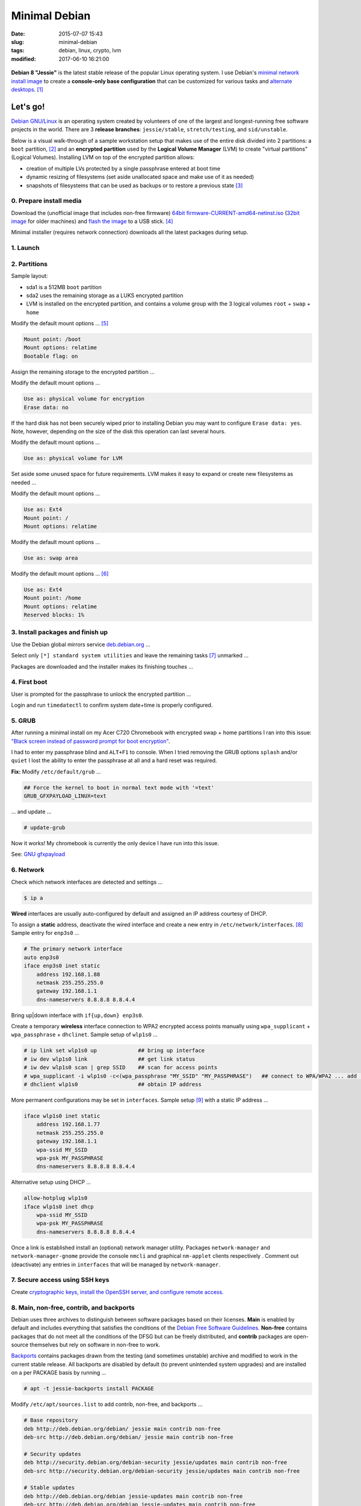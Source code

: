 ==============
Minimal Debian
==============

:date: 2015-07-07 15:43
:slug: minimal-debian
:tags: debian, linux, crypto, lvm
:modified: 2017-06-10 16:21:00

.. figure:: images/debianVader.png
    :alt: Debian Vader
    :width: 960px
    :height: 355px

**Debian 8 "Jessie"** is the latest stable release of the popular Linux operating system. I use Debian's `minimal network install image <https://www.debian.org/CD/netinst/>`_ to create a **console-only base configuration** that can be customized for various tasks and `alternate desktops <http://www.circuidipity.com/i3-tiling-window-manager.html>`_. [1]_

Let's go!
=========

`Debian GNU/Linux <http://www.debian.org>`_ is an operating system created by volunteers of one of the largest and longest-running free software projects in the world. There are 3 **release branches**: ``jessie/stable``, ``stretch/testing``, and ``sid/unstable``.

Below is a visual walk-through of a sample workstation setup that makes use of the entire disk divided into 2 partitions: a ``boot`` partition, [2]_ and an **encrypted partition** used by the **Logical Volume Manager** (LVM) to create "virtual partitions" (Logical Volumes). Installing LVM on top of the encrypted partition allows:

* creation of multiple LVs protected by a single passphrase entered at boot time
* dynamic resizing of filesystems (set aside unallocated space and make use of it as needed)
* snapshots of filesystems that can be used as backups or to restore a previous state [3]_

0. Prepare install media
------------------------

Download the (unofficial image that includes non-free firmware) `64bit firmware-CURRENT-amd64-netinst.iso <https://cdimage.debian.org/cdimage/unofficial/non-free/cd-including-firmware/current/amd64/iso-cd/>`_ (`32bit image <https://cdimage.debian.org/cdimage/unofficial/non-free/cd-including-firmware/current/i386/iso-cd/>`_ for older machines) and `flash the image <https://www.debian.org/releases/stable/amd64/ch04s03.html.en>`_ to a USB stick. [4]_

Minimal installer (requires network connection) downloads all the latest packages during setup.

1. Launch
---------

.. image:: images/screenshot/debianInstallLvm/001-1.png
    :align: center
    :alt: Install
    :width: 800px
    :height: 600px

.. image:: images/screenshot/debianInstallLvm/002.png
    :align: center
    :alt: Select Language
    :width: 800px
    :height: 600px

.. image:: images/screenshot/debianInstallLvm/003.png
    :alt: Select Location
    :align: center
    :width: 800px
    :height: 600px

.. image:: images/screenshot/debianInstallLvm/004.png
    :alt: Configure Keyboard
    :align: center
    :width: 800px
    :height: 600px

.. image:: images/screenshot/debianInstallLvm/005.png
    :alt: Hostname
    :align: center
    :width: 800px
    :height: 600px

.. image:: images/screenshot/debianInstallLvm/006.png
    :alt: Domain
    :align: center
    :width: 800px
    :height: 600px

.. image:: images/screenshot/debianInstallLvm/007.png
    :alt: Root password
    :align: center
    :width: 800px
    :height: 600px

.. image:: images/screenshot/debianInstallLvm/008.png
    :alt: Verify password
    :align: center
    :width: 800px
    :height: 600px

.. image:: images/screenshot/debianInstallLvm/009.png
    :alt: Full Name
    :align: center
    :width: 800px
    :height: 600px

.. image:: images/screenshot/debianInstallLvm/010.png
    :alt: Username
    :align: center
    :width: 800px
    :height: 600px

.. image:: images/screenshot/debianInstallLvm/011.png
    :alt: User password
    :align: center
    :width: 800px
    :height: 600px

.. image:: images/screenshot/debianInstallLvm/012.png
    :alt: Verify password
    :align: center
    :width: 800px
    :height: 600px

.. image:: images/screenshot/debianInstallLvm/013.png
    :alt: Select time zone
    :align: center
    :width: 800px
    :height: 600px

2. Partitions
-------------

Sample layout:

* sda1 is a 512MB ``boot`` partition
* sda2 uses the remaining storage as a LUKS encrypted partition
* LVM is installed on the encrypted partition, and contains a volume group with the 3 logical volumes ``root`` + ``swap`` + ``home``

.. image:: images/screenshot/debianInstallLvm/100.png
    :alt: Partitioning method
    :align: center
    :width: 800px
    :height: 600px

.. image:: images/screenshot/debianInstallLvm/101.png
    :alt: Partition disks
    :align: center
    :width: 800px
    :height: 600px


.. image:: images/screenshot/debianInstallLvm/102.png
    :alt: Partition table
    :align: center
    :width: 800px
    :height: 600px

.. image:: images/screenshot/debianInstallLvm/103.png
    :alt: Free space
    :align: center
    :width: 800px
    :height: 600px

.. image:: images/screenshot/debianInstallLvm/104.png
    :alt: New partition
    :align: center
    :width: 800px
    :height: 600px

.. image:: images/screenshot/debianInstallLvm/105.png
    :alt: Partition size
    :align: center
    :width: 800px
    :height: 600px

.. image:: images/screenshot/debianInstallLvm/106.png
    :alt: Primary partition
    :align: center
    :width: 800px
    :height: 600px

.. image:: images/screenshot/debianInstallLvm/107.png
    :alt: Beginning
    :align: center
    :width: 800px
    :height: 600px

Modify the default mount options ... [5]_

.. code-block:: bash

    Mount point: /boot
    Mount options: relatime
    Bootable flag: on

.. image:: images/screenshot/debianInstallLvm/108.png
    :alt: Boot
    :align: center
    :width: 800px
    :height: 600px

.. image:: images/screenshot/debianInstallLvm/109.png
    :alt: Free space
    :align: center
    :width: 800px
    :height: 600px

.. image:: images/screenshot/debianInstallLvm/104.png
    :alt: New partition
    :align: center
    :width: 800px
    :height: 600px

Assign the remaining storage to the encrypted partition ...

.. image:: images/screenshot/debianInstallLvm/110.png
    :alt: Partition size
    :align: center
    :width: 800px
    :height: 600px

.. image:: images/screenshot/debianInstallLvm/106.png
    :alt: Primary partition
    :align: center
    :width: 800px
    :height: 600px

Modify the default mount options ...

.. code-block:: bash

    Use as: physical volume for encryption
    Erase data: no

If the hard disk has not been securely wiped prior to installing Debian you may want to configure ``Erase data: yes``. Note, however, depending on the size of the disk this operation can last several hours.

.. image:: images/screenshot/debianInstallLvm/111.png
    :alt: Physical volume for encryption
    :align: center
    :width: 800px
    :height: 600px

.. image:: images/screenshot/debianInstallLvm/112.png
    :alt: Configure encrypted volumes
    :align: center
    :width: 800px
    :height: 600px

.. image:: images/screenshot/debianInstallLvm/113.png
    :alt: Write changes
    :align: center
    :width: 800px
    :height: 600px

.. image:: images/screenshot/debianInstallLvm/114.png
    :alt: Create encrypted
    :align: center
    :width: 800px
    :height: 600px

.. image:: images/screenshot/debianInstallLvm/115.png
    :alt: Devices to encrypt
    :align: center
    :width: 800px
    :height: 600px

.. image:: images/screenshot/debianInstallLvm/116.png
    :alt: Finish
    :align: center
    :width: 800px
    :height: 600px

.. image:: images/screenshot/debianInstallLvm/117.png
    :alt: Passphrase
    :align: center
    :width: 800px
    :height: 600px

.. image:: images/screenshot/debianInstallLvm/118.png
    :alt: Verify passphrase
    :align: center
    :width: 800px
    :height: 600px

.. image:: images/screenshot/debianInstallLvm/119.png
    :alt: Partition disks
    :align: center
    :width: 800px
    :height: 600px

Modify the default mount options ...

.. code-block:: bash

    Use as: physical volume for LVM

.. image:: images/screenshot/debianInstallLvm/120.png
    :alt: Physical volume for LVM
    :align: center
    :width: 800px
    :height: 600px

.. image:: images/screenshot/debianInstallLvm/121.png
    :alt: Configure LVM
    :align: center
    :width: 800px
    :height: 600px

.. image:: images/screenshot/debianInstallLvm/122.png
    :alt: Write changes
    :align: center
    :width: 800px
    :height: 600px

.. image:: images/screenshot/debianInstallLvm/123.png
    :alt: Create volume group
    :align: center
    :width: 800px
    :height: 600px

.. image:: images/screenshot/debianInstallLvm/124.png
    :alt: Vg name
    :align: center
    :width: 800px
    :height: 600px

.. image:: images/screenshot/debianInstallLvm/125.png
    :alt: Device for vg
    :align: center
    :width: 800px
    :height: 600px

.. image:: images/screenshot/debianInstallLvm/126.png
    :alt: Create lv
    :align: center
    :width: 800px
    :height: 600px

.. image:: images/screenshot/debianInstallLvm/127.png
    :alt: Vg
    :align: center
    :width: 800px
    :height: 600px

.. image:: images/screenshot/debianInstallLvm/128.png
    :alt: Lv root
    :align: center
    :width: 800px
    :height: 600px

.. image:: images/screenshot/debianInstallLvm/129.png
    :alt: Lv root size
    :align: center
    :width: 800px
    :height: 600px

.. image:: images/screenshot/debianInstallLvm/130.png
    :alt: Create lv
    :align: center
    :width: 800px
    :height: 600px

.. image:: images/screenshot/debianInstallLvm/131.png
    :alt: Vg
    :align: center
    :width: 800px
    :height: 600px

.. image:: images/screenshot/debianInstallLvm/132.png
    :alt: Lv swap
    :align: center
    :width: 800px
    :height: 600px

.. image:: images/screenshot/debianInstallLvm/133.png
    :alt: Lv swap size
    :align: center
    :width: 800px
    :height: 600px

.. image:: images/screenshot/debianInstallLvm/134.png
    :alt: Create lv
    :align: center
    :width: 800px
    :height: 600px

.. image:: images/screenshot/debianInstallLvm/135.png
    :alt: Vg
    :align: center
    :width: 800px
    :height: 600px

.. image:: images/screenshot/debianInstallLvm/136.png
    :alt: Lv home
    :align: center
    :width: 800px
    :height: 600px

Set aside some unused space for future requirements. LVM makes it easy to expand or create new filesystems as needed ...

.. image:: images/screenshot/debianInstallLvm/137.png
    :alt: Lv home size
    :align: center
    :width: 800px
    :height: 600px

.. image:: images/screenshot/debianInstallLvm/138.png
    :alt: Finish lvm
    :align: center
    :width: 800px
    :height: 600px

.. image:: images/screenshot/debianInstallLvm/139.png
    :alt: Select lv root
    :align: center
    :width: 800px
    :height: 600px

Modify the default mount options ...

.. code-block:: bash

    Use as: Ext4
    Mount point: /
    Mount options: relatime

.. image:: images/screenshot/debianInstallLvm/140.png
    :alt: Lv root config
    :align: center
    :width: 800px
    :height: 600px

.. image:: images/screenshot/debianInstallLvm/141.png
    :alt: Select lv swap
    :align: center
    :width: 800px
    :height: 600px

Modify the default mount options ...

.. code-block:: bash

    Use as: swap area

.. image:: images/screenshot/debianInstallLvm/142.png
    :alt: Lv swap config
    :align: center
    :width: 800px
    :height: 600px

.. image:: images/screenshot/debianInstallLvm/143.png
    :alt: Select lv home
    :align: center
    :width: 800px
    :height: 600px

Modify the default mount options ... [6]_

.. code-block:: bash

    Use as: Ext4
    Mount point: /home
    Mount options: relatime
    Reserved blocks: 1%

.. image:: images/screenshot/debianInstallLvm/144.png
    :alt: Lv home config
    :align: center
    :width: 800px
    :height: 600px

.. image:: images/screenshot/debianInstallLvm/145.png
    :alt: Finish partitioning
    :align: center
    :width: 800px
    :height: 600px

.. image:: images/screenshot/debianInstallLvm/146.png
    :alt: Write changes
    :align: center
    :width: 800px
    :height: 600px

3. Install packages and finish up
---------------------------------

.. image:: images/screenshot/debianInstallLvm/200.png
    :alt: Configure package manager
    :align: center
    :width: 800px
    :height: 600px

Use the Debian global mirrors service `deb.debian.org <https://wiki.debian.org/DebianGeoMirror>`_ ...

.. image:: images/screenshot/debianInstallLvm/201-1.png
    :alt: Mirror hostname
    :align: center
    :width: 800px
    :height: 600px


.. image:: images/screenshot/debianInstallLvm/202.png
    :alt: Mirror directory
    :align: center
    :width: 800px
    :height: 600px


.. image:: images/screenshot/debianInstallLvm/203.png
    :alt: Proxy
    :align: center
    :width: 800px
    :height: 600px


.. image:: images/screenshot/debianInstallLvm/204.png
    :alt: Popularity contest
    :align: center
    :width: 800px
    :height: 600px

Select only ``[*] standard system utilities`` and leave the remaining tasks [7]_ unmarked ...
    
.. image:: images/screenshot/debianInstallLvm/205.png
    :alt: Software selection
    :align: center
    :width: 800px
    :height: 600px

Packages are downloaded and the installer makes its finishing touches ...

.. image:: images/screenshot/debianInstallLvm/206.png
    :alt: Downloading
    :align: center
    :width: 800px
    :height: 600px

.. image:: images/screenshot/debianInstallLvm/207.png
    :alt: Install GRUB to MBR
    :align: center
    :width: 800px
    :height: 600px

.. image:: images/screenshot/debianInstallLvm/208.png
    :alt: GRUB device
    :align: center
    :width: 800px
    :height: 600px

.. image:: images/screenshot/debianInstallLvm/209.png
    :alt: Finish
    :align: center
    :width: 800px
    :height: 600px

4. First boot
-------------

.. image:: images/screenshot/debianInstallLvm/300.png
    :alt: GRUB menu
    :align: center
    :width: 800px
    :height: 600px

User is prompted for the passphrase to unlock the encrypted partition ...

.. image:: images/screenshot/debianInstallLvm/301-1.png
    :alt: Unlock passphrase
    :align: center
    :width: 800px
    :height: 600px

.. image:: images/screenshot/debianInstallLvm/302-1.png
    :alt: Login
    :align: center
    :width: 800px
    :height: 600px

Login and run ``timedatectl`` to confirm system date+time is properly configured.

5. GRUB
-------

After running a minimal install on my Acer C720 Chromebook with encrypted swap + home partitions I ran into this issue: `"Black screen instead of password prompt for boot encryption" <https://bugs.launchpad.net/ubuntu/+source/cryptsetup/+bug/1375435>`_.

I had to enter my passphrase blind and ``ALT+F1`` to console. When I tried removing the GRUB options ``splash`` and/or ``quiet`` I lost the ability to enter the passphrase at all and a hard reset was required.

**Fix:** Modify ``/etc/default/grub`` ...

.. code-block:: bash

    ## Force the kernel to boot in normal text mode with '=text'
    GRUB_GFXPAYLOAD_LINUX=text

... and update ...

.. code-block:: bash

    # update-grub

Now it works! My chromebook is currently the only device I have run into this issue.

See: `GNU gfxpayload <https://www.gnu.org/software/grub/manual/html_node/gfxpayload.html>`_

6. Network
----------

Check which network interfaces are detected and settings ...

.. code-block:: bash

    $ ip a
    
**Wired** interfaces are usually auto-configured by default and assigned an IP address courtesy of DHCP.

To assign a **static** address, deactivate the wired interface and create a new entry in ``/etc/network/interfaces``. [8]_ Sample entry for ``enp3s0`` ...

.. code-block:: bash

    # The primary network interface
    auto enp3s0
    iface enp3s0 inet static
        address 192.168.1.88
        netmask 255.255.255.0
        gateway 192.168.1.1
        dns-nameservers 8.8.8.8 8.8.4.4

Bring up|down interface with ``if{up,down} enp3s0``.

Create a temporary **wireless** interface connection to WPA2 encrypted access points manually using ``wpa_supplicant`` + ``wpa_passphrase`` + ``dhclinet``. Sample setup of ``wlp1s0`` ...

.. code-block:: bash

    # ip link set wlp1s0 up             ## bring up interface
    # iw dev wlp1s0 link                ## get link status
    # iw dev wlp1s0 scan | grep SSID    ## scan for access points
    # wpa_supplicant -i wlp1s0 -c<(wpa_passphrase "MY_SSID" "MY_PASSPHRASE")   ## connect to WPA/WPA2 ... add '-B' to background process
    # dhclient wlp1s0                   ## obtain IP address

More permanent configurations may be set in ``interfaces``. Sample setup [9]_ with a static IP address ...

.. code-block:: bash

    iface wlp1s0 inet static
        address 192.168.1.77
        netmask 255.255.255.0
        gateway 192.168.1.1                                                              
        wpa-ssid MY_SSID
        wpa-psk MY_PASSPHRASE
        dns-nameservers 8.8.8.8 8.8.4.4                                                  
                                                                                     
Alternative setup using DHCP ...

.. code-block:: bash               
                                                                                     
    allow-hotplug wlp1s0
    iface wlp1s0 inet dhcp
        wpa-ssid MY_SSID
        wpa-psk MY_PASSPHRASE                                       
        dns-nameservers 8.8.8.8 8.8.4.4

Once a link is established install an (optional) network manager utility. Packages ``network-manager`` and ``network-manager-gnome`` provide the console ``nmcli`` and graphical ``nm-applet`` clients respectively . Comment out (deactivate) any entries in ``interfaces`` that will be managed by ``network-manager``.

7. Secure access using SSH keys
-------------------------------

Create `cryptographic keys, install the OpenSSH server, and configure remote access. <http://www.circuidipity.com/secure-remote-access-using-ssh-keys.html>`_

8. Main, non-free, contrib, and backports
-----------------------------------------

Debian uses three archives to distinguish between software packages based on their licenses. **Main** is enabled by default and includes everything that satisfies the conditions of the `Debian Free Software Guidelines. <https://www.debian.org/social_contract#guidelines>`_ **Non-free** contains packages that do not meet all the conditions of the DFSG but can be freely distributed, and **contrib** packages are open-source themselves but rely on software in non-free to work.

`Backports <https://backports.debian.org/>`_ contains packages drawn from the testing (and sometimes unstable) archive and modified to work in the current stable release. All backports are disabled by default (to prevent unintended system upgrades) and are installed on a per PACKAGE basis by running ...

.. code-block:: bash

    # apt -t jessie-backports install PACKAGE

Modify ``/etc/apt/sources.list`` to add contrib, non-free, and backports ...

.. code-block:: bash

    # Base repository
    deb http://deb.debian.org/debian/ jessie main contrib non-free
    deb-src http://deb.debian.org/debian/ jessie main contrib non-free

    # Security updates
    deb http://security.debian.org/debian-security jessie/updates main contrib non-free
    deb-src http://security.debian.org/debian-security jessie/updates main contrib non-free

    # Stable updates
    deb http://deb.debian.org/debian jessie-updates main contrib non-free
    deb-src http://deb.debian.org/debian jessie-updates main contrib non-free

    # Stable backports
    deb http://deb.debian.org/debian jessie-backports main contrib non-free
    deb-src http://deb.debian.org/debian jessie-backports main contrib non-free

Any time ``sources.list`` is modified be sure to update the package database ...

.. code-block:: bash

    # apt update

9. Automatic security updates
-----------------------------

Fetch and install `the latest fixes courtesy of unattended upgrades. <http://www.circuidipity.com/unattended-upgrades.html>`_

10. Sudo
--------

Install ``sudo`` to temporarily provide your USER (example: ``foo``) account with root privileges ...

.. code-block:: bash

    # apt install sudo
    # adduser foo sudo

To allow ``foo`` to shutdown or reboot the system, first create the file ``/etc/sudoers.d/00-alias`` containing ...

.. code-block:: bash

    # Cmnd alias specification
    Cmnd_Alias SHUTDOWN_CMDS = /sbin/poweroff, /sbin/reboot, /sbin/shutdown

Starting with Stretch, if you run as USER the command ``dmesg`` to read the contents of the kernel message buffer you will see ...

.. code-block:: bash

    dmesg: read kernel buffer failed: Operation not permitted

Turns out it is `a (security) feature not a bug! <https://bugs.debian.org/cgi-bin/bugreport.cgi?bug=842226#15>`_

To allow ``foo`` to read the kernel log without being prompted for a password - and use our newly-created ``Cmnd_Alias SHUTDOWN_CMDS`` - create the file ``/etc/sudoers.d/01-nopasswd`` containg the ``NOPASSWD`` option ...

.. code-block:: bash

	# Allow specified users to execute these commands without password
	foo ALL=(ALL) NOPASSWD: SHUTDOWN_CMDS, /bin/dmesg

I add aliases for the commands in my ``~/.bashrc`` to auto-include ``sudo`` ...

.. code-block:: bash

    alias dmesg='sudo dmesg'
    alias poweroff='sudo /sbin/poweroff'
    alias reboot='sudo /sbin/reboot'
    alias shutdown='sudo /sbin/shutdown'

11. Where to go next ...
------------------------

... is up to YOU. Yeehaw.

Happy hacking!

Notes
+++++

.. [1] Image courtesy of `jschild <http://jschild.deviantart.com/art/Facebook-cover-debian-Darth-Vader-380351614>`_.

.. [2] Note that encrypted ``root`` **requires** an unencrypted ``boot``.

.. [3] Very helpful! `LVM post on the Arch Wiki <https://wiki.archlinux.org/index.php/LVM>`_.

.. [4] An alternative is adding the image to a `USB stick with multiple Linux installers <http://www.circuidipity.com/multi-boot-usb.html>`_.

.. [5] ``Mount options: relatime`` decreases write operations and boosts drive speed.

.. [6] Reserved blocks can be used by privileged system processes to write to disk - useful if a full filesystem blocks users from writing - and reduce disk fragmentation. On large **non-root partitions** extra space can be gained by reducing the default 5% reserve set aside by Debian to 1%.

.. [7] Task selection menu can be used post-install by running (as root) ``tasksel``.

.. [8] Problem: setting the network interface to static address can result in ``/etc/resolv.conf`` being overwritten every few minutes with an IPv6 address that breaks DNS. The "fix" is to maually set ``nameserver 8.8.8.8`` in resolv.conf and install the ``resolvconf`` package. Note that ``dns-nameservers`` entries are ignored if resolvconf is not installed.

.. [9] Multiple wireless static IP address setups can be created with ``iface wlp1s0_NAME inet static`` and [de]activated with ``if{up.down} wlp1s0=wlp1s0_NAME``.
